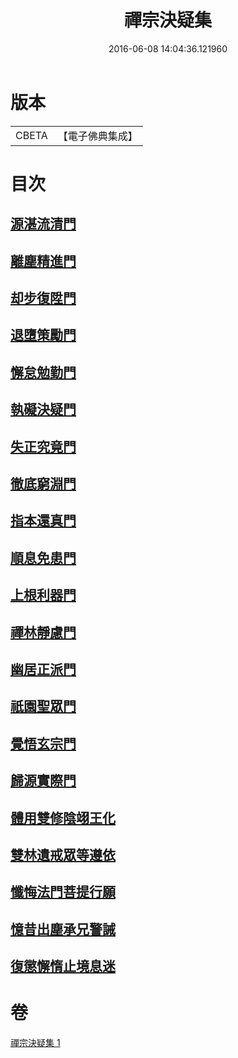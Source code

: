 #+TITLE: 禪宗決疑集 
#+DATE: 2016-06-08 14:04:36.121960

* 版本
 |     CBETA|【電子佛典集成】|

* 目次
** [[file:KR6q0098_001.txt::001-1009c5][源湛流清門]]
** [[file:KR6q0098_001.txt::001-1009c18][離塵精進門]]
** [[file:KR6q0098_001.txt::001-1010a18][却步復陞門]]
** [[file:KR6q0098_001.txt::001-1010b3][退墮策勵門]]
** [[file:KR6q0098_001.txt::001-1010b16][懈怠勉勤門]]
** [[file:KR6q0098_001.txt::001-1010c2][執礙決疑門]]
** [[file:KR6q0098_001.txt::001-1010c17][失正究竟門]]
** [[file:KR6q0098_001.txt::001-1011a13][徹底窮淵門]]
** [[file:KR6q0098_001.txt::001-1011b19][指本還真門]]
** [[file:KR6q0098_001.txt::001-1011c18][順息免患門]]
** [[file:KR6q0098_001.txt::001-1012a4][上根利器門]]
** [[file:KR6q0098_001.txt::001-1012a14][禪林靜慮門]]
** [[file:KR6q0098_001.txt::001-1012b3][幽居正派門]]
** [[file:KR6q0098_001.txt::001-1012b10][祇園聖眾門]]
** [[file:KR6q0098_001.txt::001-1012b22][覺悟玄宗門]]
** [[file:KR6q0098_001.txt::001-1012c18][歸源實際門]]
** [[file:KR6q0098_001.txt::001-1013c22][體用雙修陰翊王化]]
** [[file:KR6q0098_001.txt::001-1014a12][雙林遺戒眾等遵依]]
** [[file:KR6q0098_001.txt::001-1014b11][懺悔法門菩提行願]]
** [[file:KR6q0098_001.txt::001-1014c16][憶昔出塵承兄警誡]]
** [[file:KR6q0098_001.txt::001-1015a14][復懲懈惰止境息迷]]

* 卷
[[file:KR6q0098_001.txt][禪宗決疑集 1]]


